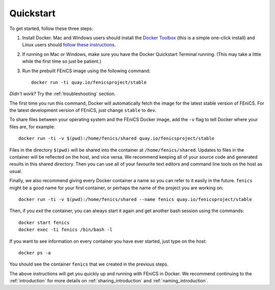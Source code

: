 .. Simple quick start that should be synced with the web page
   instructions

Quickstart
==========

To get started, follow these three steps:

#. Install Docker. Mac and Windows users should install the `Docker
   Toolbox <https://www.docker.com/products/docker-toolbox>`_ (this is
   a simple one-click install) and Linux users should `follow these
   instructions <https://docs.docker.com/linux/step_one/>`_.
#. If running on Mac or Windows, make sure you have the Docker
   Quickstart Terminal running. (This may take a little while the
   first time so just be patient.)
#. Run the prebuilt FEniCS image using the following command::

    docker run -ti quay.io/fenicsproject/stable

*Didn't work?* Try the :ref:`troubleshooting` section.

The first time you run this command, Docker will automatically fetch
the image for the latest stable version of FEniCS. For the latest
development version of FEniCS, just change ``stable`` to ``dev``.

To share files between your operating system and the FEniCS Docker
image, add the ``-v`` flag to tell Docker where your files are, for
example::
    
    docker run -ti -v $(pwd):/home/fenics/shared quay.io/fenicsproject/stable

Files in the directory ``$(pwd)`` will be shared into the container at
``/home/fenics/shared``. Updates to files in the container will be reflected on
the host, and vice versa. We recommend keeping all of your source code and
generated results in this shared directory. Then you can use all of your
favourite text editors and command line tools on the host as usual.

Finally, we also recommend giving every Docker container a name so you can
refer to it easily in the future. ``fenics`` might be a good name for your
first container, or perhaps the name of the project you are working on::

    docker run -ti -v $(pwd):/home/fenics/shared --name fenics quay.io/fenicsproject/stable

Then, if you `exit` the container, you can always start it again and
get another bash session using the commands::

    docker start fenics
    docker exec -ti fenics /bin/bash -l

If you want to see information on every container you have ever started, just
type on the host::

    docker ps -a

You should see the container ``fenics`` that we created in the previous
steps.

The above instructions will get you quickly up and running with FEniCS in
Docker. We recommend continuing to the :ref:`introduction` for more details on
:ref:`sharing_introduction` and :ref:`naming_introduction`.
